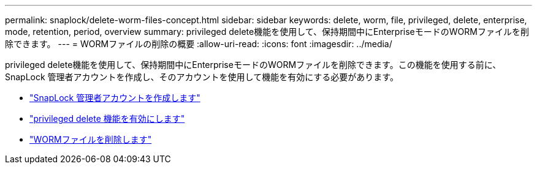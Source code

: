 ---
permalink: snaplock/delete-worm-files-concept.html 
sidebar: sidebar 
keywords: delete, worm, file, privileged, delete, enterprise, mode, retention, period, overview 
summary: privileged delete機能を使用して、保持期間中にEnterpriseモードのWORMファイルを削除できます。 
---
= WORMファイルの削除の概要
:allow-uri-read: 
:icons: font
:imagesdir: ../media/


[role="lead"]
privileged delete機能を使用して、保持期間中にEnterpriseモードのWORMファイルを削除できます。この機能を使用する前に、SnapLock 管理者アカウントを作成し、そのアカウントを使用して機能を有効にする必要があります。

* link:https://docs.netapp.com/us-en/ontap/snaplock/create-compliance-administrator-account-task.html["SnapLock 管理者アカウントを作成します"]
* link:https://docs.netapp.com/us-en/ontap/snaplock/enable-privileged-delete-task.html["privileged delete 機能を有効にします"]
* link:https://docs.netapp.com/us-en/ontap/snaplock/implement-privileged-delete-functionality-task.html["WORMファイルを削除します"]

